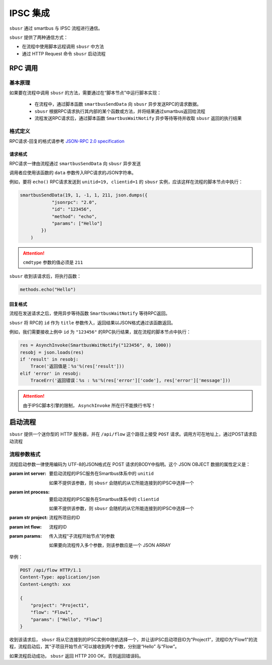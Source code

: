 ##########
IPSC 集成
##########

``sbusr`` 通过 smartbus 与 IPSC 流程进行通信。

``sbusr`` 提供了两种通信方式：

* 在流程中使用脚本远程调用 ``sbusr`` 中方法
* 通过 HTTP Request 命令 ``sbusr`` 启动流程

*********
RPC 调用
*********

========
基本原理
========

如果要在流程中调用 ``sbusr`` 的方法，需要通过在“脚本节点”中运行脚本实现：

    * 在流程中，通过脚本函数 ``smartbusSendData`` 向 ``sbusr`` 异步发送RPC的请求数据。
    * ``sbusr`` 根据RPC请求执行其内部的某个函数或方法，并将结果通过smartbus返回给流程
    * 流程发送RPC请求后，通过脚本函数 ``SmartbusWaitNotify`` 异步等待等待并收取 ``sbusr`` 返回的执行结果

========
格式定义
========

RPC请求-回复的格式请参考 `JSON-RPC 2.0 specification <www.jsonrpc.org/specification>`_

---------
请求格式
---------

RPC请求一律由流程通过 ``smartbusSendData`` 向 ``sbusr`` 异步发送

调用者应使用该函数的 ``data`` 参数传入RPC请求的JSON字符串。

例如，要将 ``echo()`` RPC请求发送到 ``unitid=19, clientid=1`` 的 ``sbusr`` 实例，应该这样在流程的脚本节点中执行：

.. code::

    smartbusSendData(19, 1, -1, 1, 211, json.dumps({
                "jsonrpc": "2.0",
                "id": "123456",
                "method": "echo",
                "params": ["Hello"]
            })
        )

.. attention:: ``cmdtype`` 参数的值必须是 ``211``

``sbusr`` 收到该请求后，将执行函数：

.. code::

    methods.echo("Hello")

--------
回复格式
--------

流程在发送请求之后，使用异步等待函数 ``SmartbusWaitNotify`` 等待RPC返回。

``sbusr`` 将 RPC的 ``id`` 作为 ``title`` 参数传入，返回结果以JSON格式通过该函数返回。

例如，我们需要接收上例中 ``id`` 为 ``"123456"`` 的RPC执行结果，就在流程的脚本节点中执行：

.. code::

    res = AsynchInvoke(SmartbusWaitNotify("123456", 0, 1000))
    resobj = json.loads(res)
    if 'result' in resobj:
        Trace('返回值是：%s'%(res['result']))
    elif 'error' in resobj:
        TraceErr('返回错误：%s : %s'%(res['error']['code'], res['error']['message']))

.. attention:: 由于IPSC脚本引擎的限制， ``AsynchInvoke`` 所在行不能换行书写！

*********
启动流程
*********

``sbusr`` 提供一个迷你型的 HTTP 服务器，并在 ``/api/flow`` 这个路径上接受 ``POST`` 请求。调用方可在地址上，通过POST请求启动流程

=============
流程参数格式
=============

流程启动参数一律使用编码为 UTF-8的JSON格式在 POST 请求的BODY中指明。这个 JSON OBJECT 数据的属性定义是：

:param int server: 要启动流程的IPSC服务在Smartbus体系中的 ``unitid``

    如果不提供该参数，则 ``sbusr`` 会随机的从它所能连接到的IPSC中选择一个

:param int process: 要启动流程的IPSC服务在Smartbus体系中的 ``clientid``

    如果不提供该参数，则 ``sbusr`` 会随机的从它所能连接到的IPSC中选择一个

:param str project: 流程所项目的ID
:param int flow: 流程的ID

:param params: 传入流程“子流程开始节点”的参数

    如果要向流程传入多个参数，则该参数应是一个 JSON ARRAY

举例：

.. code-block:: http

    POST /api/flow HTTP/1.1
    Content-Type: application/json
    Content-Length: xxx

    {
        "project": "Project1",
        "flow": "Flow1",
        "params": ["Hello", "Flow"]
    }           

收到该请求后， ``sbusr`` 将从它连接到的IPSC实例中随机选择一个，并让该IPSC启动项目ID为“Project1”，流程ID为“Flow1”的流程，流程启动后，其“子项目开始节点”可以接收到两个参数，分别是“Hello”
与“Flow”。

如果流程启动成功， ``sbusr`` 返回 HTTP 200 OK，否则返回错误码。
